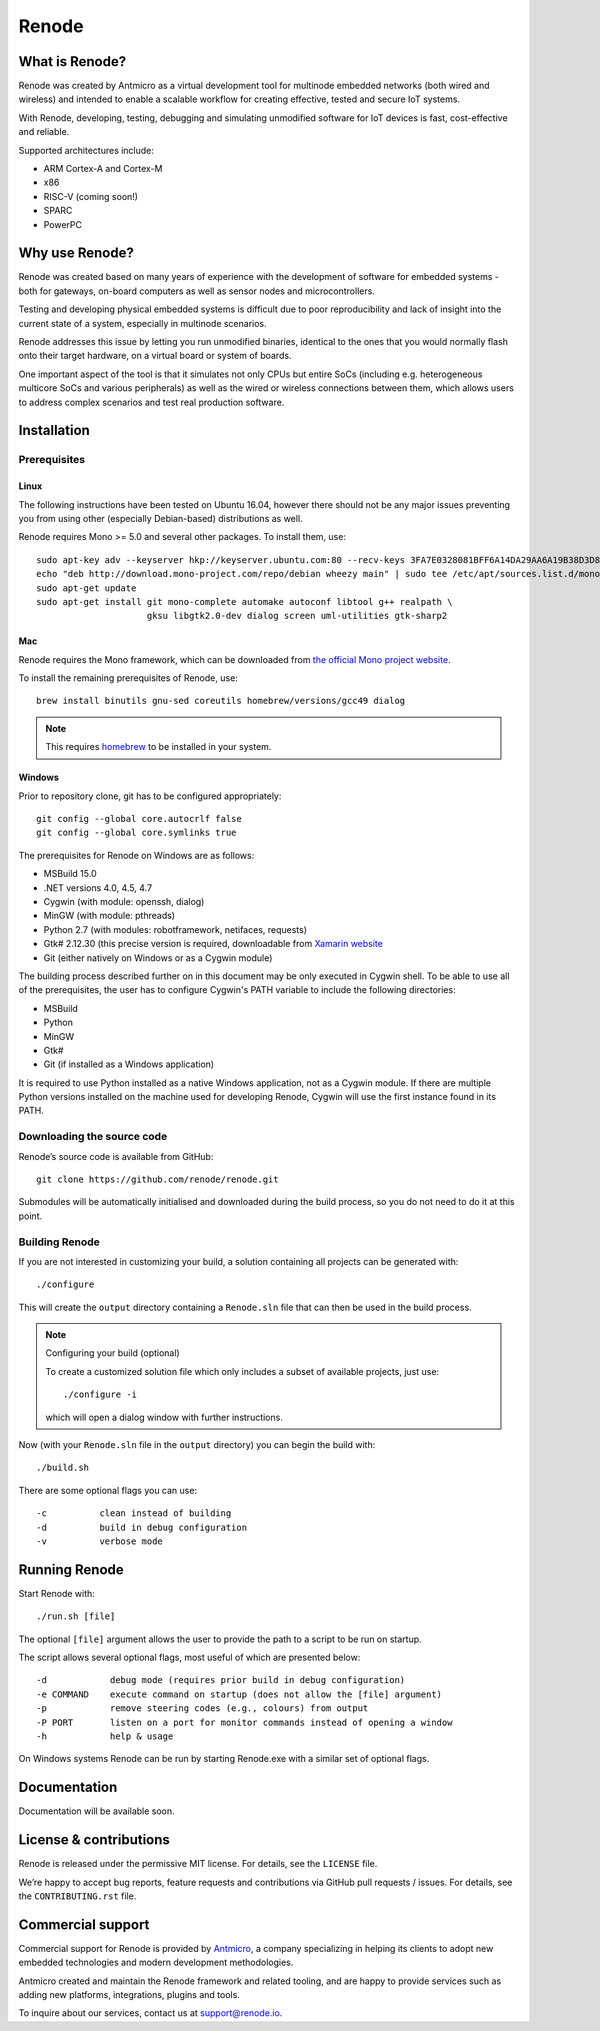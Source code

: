 Renode
======

What is Renode?
---------------

Renode was created by Antmicro as a virtual development tool for multinode embedded networks (both wired and wireless) and intended to enable a scalable workflow for creating effective, tested and secure IoT systems.

With Renode, developing, testing, debugging and simulating unmodified software for IoT devices is fast, cost-effective and reliable.

Supported architectures include:

* ARM Cortex-A and Cortex-M
* x86
* RISC-V (coming soon!)
* SPARC
* PowerPC

Why use Renode?
---------------

Renode was created based on many years of experience with the development of software for embedded systems - both for gateways, on-board computers as well as sensor nodes and microcontrollers.

Testing and developing physical embedded systems is difficult due to poor reproducibility and lack of insight into the current state of a system, especially in multinode scenarios.

Renode addresses this issue by letting you run unmodified binaries, identical to the ones that you would normally flash onto their target hardware, on a virtual board or system of boards.

One important aspect of the tool is that it simulates not only CPUs but entire SoCs (including e.g. heterogeneous multicore SoCs and various peripherals) as well as the wired or wireless connections between them, which allows users to address complex scenarios and test real production software.

Installation
------------

Prerequisites
+++++++++++++

Linux
~~~~~

The following instructions have been tested on Ubuntu 16.04, however there should not be any major issues preventing you from using other (especially Debian-based) distributions as well.

Renode requires Mono >= 5.0 and several other packages.
To install them, use::

   sudo apt-key adv --keyserver hkp://keyserver.ubuntu.com:80 --recv-keys 3FA7E0328081BFF6A14DA29AA6A19B38D3D831EF
   echo "deb http://download.mono-project.com/repo/debian wheezy main" | sudo tee /etc/apt/sources.list.d/mono-xamarin.list
   sudo apt-get update
   sudo apt-get install git mono-complete automake autoconf libtool g++ realpath \
                        gksu libgtk2.0-dev dialog screen uml-utilities gtk-sharp2

Mac
~~~

Renode requires the Mono framework, which can be downloaded from `the official Mono project website <https://download.mono-project.com/archive/mdk-latest-stable.pkg>`_.

To install the remaining prerequisites of Renode, use::

   brew install binutils gnu-sed coreutils homebrew/versions/gcc49 dialog

.. note::

   This requires `homebrew <http://brew.sh/>`_ to be installed in your system.

Windows
~~~~~~~

Prior to repository clone, git has to be configured appropriately::

   git config --global core.autocrlf false
   git config --global core.symlinks true

The prerequisites for Renode on Windows are as follows:

* MSBuild 15.0
* .NET versions 4.0, 4.5, 4.7
* Cygwin (with module: openssh, dialog)
* MinGW (with module: pthreads)
* Python 2.7 (with modules: robotframework, netifaces, requests)
* Gtk# 2.12.30 (this precise version is required, downloadable from `Xamarin website <http://download.xamarin.com/GTKforWindows/Windows/gtk-sharp-2.12.30.msi>`_
* Git (either natively on Windows or as a Cygwin module)

The building process described further on in this document may be only executed in Cygwin shell.
To be able to use all of the prerequisites, the user has to configure Cygwin's PATH variable to include the following directories:

* MSBuild
* Python
* MinGW
* Gtk#
* Git (if installed as a Windows application)

It is required to use Python installed as a native Windows application, not as a Cygwin module.
If there are multiple Python versions installed on the machine used for developing Renode, Cygwin will use the first instance found in its PATH.

Downloading the source code
+++++++++++++++++++++++++++

Renode’s source code is available from GitHub::

   git clone https://github.com/renode/renode.git

Submodules will be automatically initialised and downloaded during the build process, so you do not need to do it at this point.

Building Renode
+++++++++++++++

If you are not interested in customizing your build, a solution containing all projects can be generated with::

  ./configure

This will create the ``output`` directory containing a ``Renode.sln`` file that can then be used in the build process.

.. note:: Configuring your build (optional)

   To create a customized solution file which only includes a subset of available projects, just use::

      ./configure -i

   which will open a dialog window with further instructions.

Now (with your ``Renode.sln`` file in the ``output`` directory) you can begin the build with::

   ./build.sh

There are some optional flags you can use::

   -c          clean instead of building
   -d          build in debug configuration
   -v          verbose mode

Running Renode
--------------

Start Renode with::

   ./run.sh [file]

The optional ``[file]`` argument allows the user to provide the path to a script to be run on startup.

The script allows several optional flags, most useful of which are presented below::

   -d            debug mode (requires prior build in debug configuration)
   -e COMMAND    execute command on startup (does not allow the [file] argument)
   -p            remove steering codes (e.g., colours) from output
   -P PORT       listen on a port for monitor commands instead of opening a window
   -h            help & usage

On Windows systems Renode can be run by starting Renode.exe with a similar set of optional flags.

Documentation
-------------

Documentation will be available soon.

License & contributions
-----------------------

Renode is released under the permissive MIT license.
For details, see the ``LICENSE`` file.

We’re happy to accept bug reports, feature requests and contributions via GitHub pull requests / issues.
For details, see the ``CONTRIBUTING.rst`` file.

Commercial support
------------------

Commercial support for Renode is provided by `Antmicro <http://antmicro.com>`_, a company specializing in helping its clients to adopt new embedded technologies and modern development methodologies.

Antmicro created and maintain the Renode framework and related tooling, and are happy to provide services such as adding new platforms, integrations, plugins and tools.

To inquire about our services, contact us at support@renode.io.


